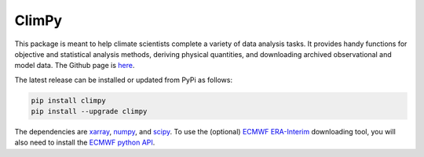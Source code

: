 .. Docstrings formatted according to:
   numpy guide:      https://numpydoc.readthedocs.io/en/latest/format.html
   matplotlib guide: https://matplotlib.org/devel/documenting_mpl.html
.. Sphinx is used following this guide (less traditional approach):
   https://daler.github.io/sphinxdoc-test/includeme.html

ClimPy
======

|build-status| |coverage| |docs| |license| |pr-welcome|

This package is meant to help climate scientists complete a variety of data analysis tasks.
It provides handy functions for objective and statistical analysis methods, deriving physical quantities, and downloading archived observational and model data.
The Github page is `here <https://github.com/lukelbd/climpy>`__.

The latest release can be installed or updated from PyPi as follows:

.. code-block:: bash

   pip install climpy
   pip install --upgrade climpy

The dependencies are `xarray <http://xarray.pydata.org/en/stable/>`__, `numpy <http://www.numpy.org/>`__, and `scipy <https://www.scipy.org/>`__.
To use the (optional) `ECMWF <https://www.ecmwf.int/>`__ `ERA-Interim <https://apps.ecmwf.int/datasets/data/interim-full-daily/levtype=sfc/>`__ downloading tool, you will also need to install the `ECMWF python API <https://confluence.ecmwf.int/display/WEBAPI/Access+ECMWF+Public+Datasets>`__.

.. |build-status| image:: https://img.shields.io/travis/lukelbd/climpy.svg?style=flat
    :alt: build status
    :target: https://travis-ci.org/lukelbd/climpy

.. |coverage| image:: https://codecov.io/gh/lukelbd/climpy.org/branch/master/graph/badge.svg
    :alt: coverage
    :target: https://codecov.io/gh/lukelbd/climpy.org

.. |license| image:: https://img.shields.io/github/license/lukelbd/climpy.svg
   :alt: license
   :target: LICENSE.txt

.. |docs| image:: https://readthedocs.org/projects/climpy/badge/?version=latest
    :alt: docs
    :target: https://climpy.readthedocs.io/en/latest/?badge=latest

.. |pr-welcome| image:: https://img.shields.io/badge/PR-Welcome-%23FF8300.svg?
   :alt: PR welcome
   :target: https://git-scm.com/book/en/v2/GitHub-Contributing-to-a-Project

..
.. |quality| image:: https://api.codacy.com/project/badge/Grade/931d7467c69c40fbb1e97a11d092f9cd
   :alt: quality
   :target: https://www.codacy.com/app/lukelbd/proplot?utm_source=github.com&amp;utm_medium=referral&amp;utm_content=lukelbd/proplot&amp;utm_campaign=Badge_Grade

